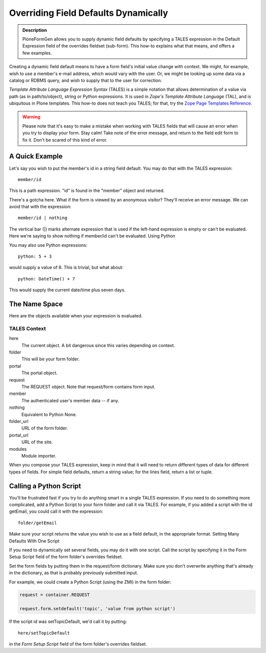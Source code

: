 =====================================
Overriding Field Defaults Dynamically
=====================================

.. admonition :: Description

    PloneFormGen allows you to supply dynamic field defaults by specifying a TALES expression in the Default Expression field of the overrides fieldset (sub-form). This how-to explains what that means, and offers a few examples.

Creating a dynamic field default means to have a form field's initial value change with context. We might, for example, wish to use a member's e-mail address, which would vary with the user. Or, we might be looking up some data via a catalog or RDBMS query, and wish to supply that to the user for correction.

`Template Attribute Language Expression Syntax` (TALES) is a simple notation that allows determination of a value via path (as in path/to/object), string or Python expressions. It is used in `Zope's Template Attribute Language` (TAL), and is ubiquitous in Plone templates. This how-to does not teach you TALES; for that, try the `Zope Page Templates Reference <http://www.plope.com/Books/2_7Edition/AppendixC.stx#1-10>`_.

.. warning::

    Please note that it's easy to make a mistake when working with TALES fields that will cause an error when you try to display your form. Stay calm! Take note of the error message, and return to the field edit form to fix it. Don't be scared of this kind of error.

A Quick Example
===============

Let's say you wish to put the member's id in a string field default. You may do that with the TALES expression::

  member/id

This is a path expression. "id" is found in the "member" object and returned.

There's a gotcha here. What if the form is viewed by an anonymous visitor? They'll receive an error message. We can avoid that with the expression::

  member/id | nothing

The vertical bar (|) marks alternate expression that is used if the left-hand expression is empty or can't be evaluated. Here we're saying to show nothing if member/id can't be evaluated.
Using Python

You may also use Python expressions::

  python: 5 + 3

would supply a value of 8. This is trivial, but what about::

  python: DateTime() + 7

This would supply the current date/time plus seven days.

The Name Space
==============

Here are the objects available when your expression is evaluated.

TALES Context
-------------

here
    The current object. A bit dangerous since this varies depending on context.
folder
    This will be your form folder.
portal
    The portal object.
request
    The REQUEST object. Note that request/form contains form input.
member
    The authenticated user's member data -- if any.
nothing
    Equivalent to Python None.
folder_url
    URL of the form folder.
portal_url
    URL of the site.
modules
    Module importer.

When you compose your TALES expression, keep in mind that it will need to return different types of data for different types of fields. For simple field defaults, return a string value; for the lines field, return a list or tuple.

Calling a Python Script
=======================

You'll be frustrated fast if you try to do anything smart in a single TALES expression. If you need to do something more complicated, add a Python Script to your form folder and call it via TALES. For example, if you added a script with the id getEmail, you could call it with the expression::

    folder/getEmail

Make sure your script returns the value you wish to use as a field default, in the appropriate format.
Setting Many Defaults With One Script

If you need to dynamically set several fields, you may do it with one script. Call the script by specifying it in the Form Setup Script field of the form folder's overrides fieldset.

Set the form fields by putting them in the request/form dictionary. Make sure you don't overwrite anything that's already in the dictionary, as that is probably previously submitted input.

For example, we could create a Python Script (using the ZMI) in the form folder:

.. code-block:: python

    request = container.REQUEST

    request.form.setdefault('topic', 'value from python script')

If the script id was setTopicDefault, we'd call it by putting::

    here/setTopicDefault

in the `Form Setup Script` field of the form folder's overrides fieldset.
